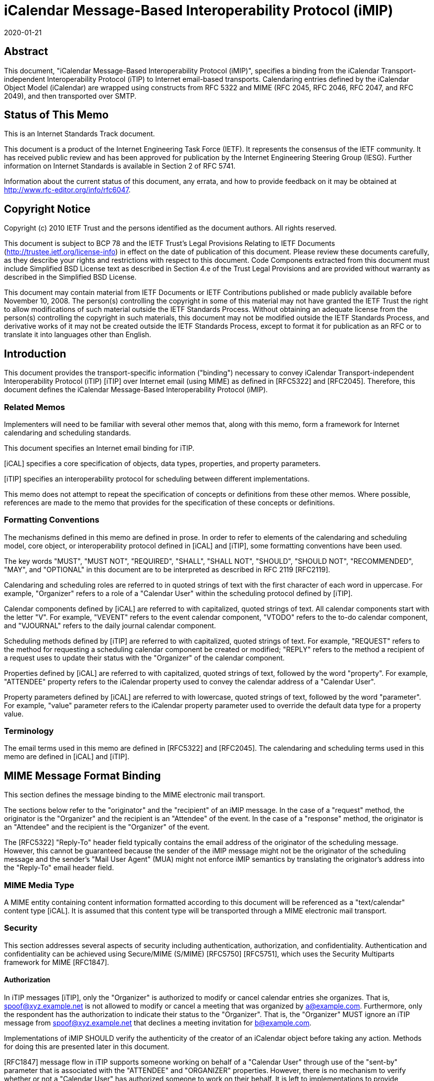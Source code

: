 = iCalendar Message-Based Interoperability Protocol (iMIP)
:doctype: rfc
:abbrev: rfc6047
:submission-type: IETF
:title: iCalendar Message-Based Interoperability Protocol (iMIP)
:name: 6047
:docnumber: 6047
:status: standard
:consensus: true
:keyword: protocol,iCalendar,email,MIME,SMTP
:obsoletes: 2447
:revdate: 2020-01-21
:fullname: Alexey Melnikov
:lastname: Melnikov
:address: 5 Castle Business Village \ 36 Station Road \ Hampton, Middlesex  TW12 2BX \ UK
:email: alexey.melnikov@isode.com
:role: editor
:uri: https://datatracker.ietf.org/doc/rfc6047/
:docfile: document.adoc
:mn-document-class: ietf
:mn-output-extensions: xml,rfc,txt,html,nits,rxl

        

[abstract]
== Abstract

This document, "iCalendar Message-Based Interoperability Protocol
(iMIP)", specifies a binding from the iCalendar Transport-independent
Interoperability Protocol (iTIP) to Internet email-based transports.
Calendaring entries defined by the iCalendar Object Model (iCalendar)
are wrapped using constructs from RFC 5322 and MIME (RFC 2045, RFC
2046, RFC 2047, and RFC 2049), and then transported over SMTP.


[.preface]
== Status of This Memo

This is an Internet Standards Track document.

This document is a product of the Internet Engineering Task Force
(IETF). It represents the consensus of the IETF community. It has
received public review and has been approved for publication by the
Internet Engineering Steering Group (IESG). Further information on
Internet Standards is available in Section 2 of RFC 5741.

Information about the current status of this document, any errata,
and how to provide feedback on it may be obtained at
http://www.rfc-editor.org/info/rfc6047.


[.preface]
== Copyright Notice

Copyright (c) 2010 IETF Trust and the persons identified as the
document authors. All rights reserved.

This document is subject to BCP 78 and the IETF Trust's Legal
Provisions Relating to IETF Documents
(http://trustee.ietf.org/license-info) in effect on the date of
publication of this document. Please review these documents
carefully, as they describe your rights and restrictions with respect
to this document. Code Components extracted from this document must
include Simplified BSD License text as described in Section 4.e of
the Trust Legal Provisions and are provided without warranty as
described in the Simplified BSD License.

This document may contain material from IETF Documents or IETF
Contributions published or made publicly available before November
10, 2008. The person(s) controlling the copyright in some of this
material may not have granted the IETF Trust the right to allow
modifications of such material outside the IETF Standards Process.
Without obtaining an adequate license from the person(s) controlling
the copyright in such materials, this document may not be modified
outside the IETF Standards Process, and derivative works of it may
not be created outside the IETF Standards Process, except to format
it for publication as an RFC or to translate it into languages other
than English.



== Introduction

This document provides the transport-specific information ("binding")
necessary to convey iCalendar Transport-independent Interoperability
Protocol (iTIP) [iTIP] over Internet email (using MIME) as defined in
[RFC5322] and [RFC2045]. Therefore, this document defines the
iCalendar Message-Based Interoperability Protocol (iMIP).

=== Related Memos

Implementers will need to be familiar with several other memos that,
along with this memo, form a framework for Internet calendaring and
scheduling standards.

This document specifies an Internet email binding for iTIP.

[iCAL] specifies a core specification of objects, data types,
properties, and property parameters.

[iTIP] specifies an interoperability protocol for scheduling between
different implementations.

This memo does not attempt to repeat the specification of concepts or
definitions from these other memos. Where possible, references are
made to the memo that provides for the specification of these
concepts or definitions.


=== Formatting Conventions

The mechanisms defined in this memo are defined in prose. In order
to refer to elements of the calendaring and scheduling model, core
object, or interoperability protocol defined in [iCAL] and [iTIP],
some formatting conventions have been used.

The key words "MUST", "MUST NOT", "REQUIRED", "SHALL", "SHALL NOT",
"SHOULD", "SHOULD NOT", "RECOMMENDED", "MAY", and "OPTIONAL" in this
document are to be interpreted as described in RFC 2119 [RFC2119].

Calendaring and scheduling roles are referred to in quoted strings of
text with the first character of each word in uppercase. For
example, "Organizer" refers to a role of a "Calendar User" within the
scheduling protocol defined by [iTIP].

Calendar components defined by [iCAL] are referred to with
capitalized, quoted strings of text. All calendar components start
with the letter "V". For example, "VEVENT" refers to the event
calendar component, "VTODO" refers to the to-do calendar component,
and "VJOURNAL" refers to the daily journal calendar component.

Scheduling methods defined by [iTIP] are referred to with
capitalized, quoted strings of text. For example, "REQUEST" refers
to the method for requesting a scheduling calendar component be
created or modified; "REPLY" refers to the method a recipient of a
request uses to update their status with the "Organizer" of the
calendar component.

Properties defined by [iCAL] are referred to with capitalized, quoted
strings of text, followed by the word "property". For example,
"ATTENDEE" property refers to the iCalendar property used to convey
the calendar address of a "Calendar User".

Property parameters defined by [iCAL] are referred to with lowercase,
quoted strings of text, followed by the word "parameter". For
example, "value" parameter refers to the iCalendar property parameter
used to override the default data type for a property value.


=== Terminology

The email terms used in this memo are defined in [RFC5322] and
[RFC2045]. The calendaring and scheduling terms used in this memo
are defined in [iCAL] and [iTIP].


== MIME Message Format Binding

This section defines the message binding to the MIME electronic mail
transport.

The sections below refer to the "originator" and the "recipient" of
an iMIP message. In the case of a "request" method, the originator
is the "Organizer" and the recipient is an "Attendee" of the event.
In the case of a "response" method, the originator is an "Attendee"
and the recipient is the "Organizer" of the event.

The [RFC5322] "Reply-To" header field typically contains the email
address of the originator of the scheduling message. However, this
cannot be guaranteed because the sender of the iMIP message might not
be the originator of the scheduling message and the sender's "Mail
User Agent" (MUA) might not enforce iMIP semantics by translating the
originator's address into the "Reply-To" email header field.


=== MIME Media Type

A MIME entity containing content information formatted according to
this document will be referenced as a "text/calendar" content type
[iCAL]. It is assumed that this content type will be transported
through a MIME electronic mail transport.


=== Security

This section addresses several aspects of security including
authentication, authorization, and confidentiality. Authentication
and confidentiality can be achieved using Secure/MIME (S/MIME)
[RFC5750] [RFC5751], which uses the Security Multiparts framework for
MIME [RFC1847].


==== Authorization

In iTIP messages [iTIP], only the "Organizer" is authorized to modify
or cancel calendar entries she organizes. That is,
spoof@xyz.example.net is not allowed to modify or cancel a meeting
that was organized by a@example.com. Furthermore, only the
respondent has the authorization to indicate their status to the
"Organizer". That is, the "Organizer" MUST ignore an iTIP message
from spoof@xyz.example.net that declines a meeting invitation for
b@example.com.

Implementations of iMIP SHOULD verify the authenticity of the creator
of an iCalendar object before taking any action. Methods for doing
this are presented later in this document.

[RFC1847] message flow in iTIP supports someone working on behalf of
a "Calendar User" through use of the "sent-by" parameter that is
associated with the "ATTENDEE" and "ORGANIZER" properties. However,
there is no mechanism to verify whether or not a "Calendar User" has
authorized someone to work on their behalf. It is left to
implementations to provide mechanisms for the "Calendar Users" to
make that decision.


[[scls_2-2-2]]
==== Authentication

Authentication MUST be performed using S/MIME [RFC5750] [RFC5751].
Authentication is possible only on messages that have been signed.
Unauthenticated messages (i.e., unsigned messages) may not be
trusted.


[[scls_2-2-3]]
==== Confidentiality

To ensure confidentiality using iMIP, implementations SHOULD utilize
encryption specified in S/MIME [RFC5750] [RFC5751]. iMIP does not
restrict a "Calendar User Agent" (CUA) from forwarding iCalendar
objects to other users or agents.


=== Email Addresses

The calendar address specified within the "ORGANIZER" and "ATTENDEE"
properties in an iCalendar object sent using iMIP MUST be a proper
"mailto:" [MAILTO] URI specification for the corresponding
"Organizer" or "Attendee" of the "VEVENT" or "VTODO".

Because [iTIP] does not preclude "Attendees" from forwarding
"VEVENT"s or "VTODO"s to others, the [RFC5322] "Sender" value may not
equal that of the "Organizer". Additionally, the "Organizer" or
"Attendee" cannot be reliably inferred by the [RFC5322] "Sender" or
"Reply-To" header field values of an iMIP message. The relevant
address MUST be ascertained by opening the "text/calendar" MIME body
part and examining the "ATTENDEE" and "ORGANIZER" properties.


=== Content-Type Header Field

A MIME body part containing content information that conforms to this
document MUST have an [RFC2045] "Content-Type" value of
"text/calendar". The [RFC2045] "Content-Type" header field MUST also
include the MIME parameter "method". The value MUST be the same
(ignoring case) as the value of the "METHOD" property within the
iCalendar object.

NOTE: A MIME message containing multiple iCalendar objects with
different "method" values MUST be further encapsulated with a
"multipart/mixed" MIME entity [RFC2046]. This will allow each of
the iCalendar objects to be encapsulated within their own
"text/calendar" MIME entity.

NOTE: A MIME body part with a "Content-Type" value of
"text/calendar" that lacks the "method" parameter is not
considered to be an iMIP body part and thus is not subject to the
requirements specified in this document.

Note that according to [iCAL] the default character set for iCalendar
objects is UTF-8 [UTF-8]. However, the default character set for a
"text/*" MIME entity according to [RFC2046] is US-ASCII. Thus, a
"charset" MIME parameter MUST be present if the iCalendar object
contains characters that can't be represented in the US-ASCII
character set and, as specified in [iCAL], it MUST have the value
"UTF-8".

The optional "component" MIME parameter defines the iCalendar
component type contained within the iCalendar object.



The following is an example of this header field with a value that
indicates an event message.

[source%unnumbered]
----
Content-Type: text/calendar; method=REQUEST; charset=UTF-8;
        component=vevent
----

The "text/calendar" content type allows for the scheduling message
type to be included in a MIME message with other content information
(i.e., "multipart/mixed") or included in a MIME message with a clear-
text, human-readable form of the scheduling message (i.e.,
"multipart/alternative" [RFC2046]).

In order to permit the information in the scheduling message to be
understood by MIME User Agents (UAs) that do not support the
"text/calendar" content type, scheduling messages SHOULD be sent with
an alternative, human-readable form of the information.

Note that "multipart/alternative" MUST NOT be used to represent two
slightly different iCalendar objects, for example, two "VEVENT"s with
alternative starting times.

CUAs can use other MIME parameters of the "Content-Type" header
field, as well as a language specified in the Content-Language header
field [RFC3282], to pick a "text/calendar" part for processing if a
"multipart/alternative" MIME message contains more than one
"text/calendar" part.

Any receiving UA compliant with this specification MUST be able to
process "text/calendar" body parts enclosed within "multipart/*".
Note that a "multipart/mixed" MIME message can include multiple
"text/calendar" components. The receiving UA MUST be able to process
all of them.


=== Content-Transfer-Encoding Header Field

Unless an iMIP message is transported over 8-bit clean transport
(such as SMTP [8BITMIME]), a transfer encoding such as quoted-
printable or base64 [RFC2045] MUST be used for iCalendar objects
containing any characters that can't be represented in the US-ASCII
character set. For example:


[source%unnumbered]
----
From: user1@example.com
To: user2@example.com
Subject: Phone Conference
Mime-Version: 1.0
Date: Wed, 07 May 2008 21:30:25 +0400
Message-ID: <4821E731.5040506@laptop1.example.com>
Content-Type: text/calendar; method=REQUEST; charset=UTF-8
Content-Transfer-Encoding: quoted-printable

BEGIN:VCALENDAR
PRODID:-//Example/ExampleCalendarClient//EN
METHOD:REQUEST
VERSION:2.0
BEGIN:VEVENT
ORGANIZER:mailto:user1@example.com
ATTENDEE;ROLE=CHAIR;PARTSTAT=ACCEPTED:mailto:user1@example.com
ATTENDEE;RSVP=YES;CUTYPE=INDIVIDUAL:mailto:user2@example.com
DTSTAMP:20080507T170000Z
DTSTART:20080701T160000Z
DTEND:20080701T163000Z
SUMMARY:Phone call to discuss your last visit
DESCRIPTION:=D1=82=D1=8B =D0=BA=D0=B0=D0=BA - =D0=B4=D0=BE=D0=
=B2=D0=BE=D0=BB=D0=B5=D0=BD =D0=BF=D0=BE=D0=B5=D0=B7=D0=B4=D0=BA=D0
=BE=D0=B9?
UID:calsvr.example.com-8739701987387998
SEQUENCE:0
STATUS:TENTATIVE
END:VEVENT
END:VCALENDAR
----


[[scls_2-6]]
=== Content-Disposition Header Field

Implementations MAY include a "Content-Disposition" header field to
define a file name for an iCalendar object. However, the handling of
a MIME part MUST be based on its [RFC2045] "Content-Type" and not on
the extension specified in the "Content-Disposition", as different
email malware is known to trick User Agents into misinterpreting
content of messages by specifying a file extension in the Content-Disposition
header field that doesn't correspond to the value of the
"Content-Type" header field.


== Security Considerations

The security threats that applications must address when implementing
iTIP are detailed in [iTIP]. In particular, two spoofing threats are
identified in Section 6.1 of [iTIP]: spoofing the "Organizer", and
spoofing an "Attendee". To address these threats, the originator of
an iCalendar object must be authenticated by a recipient. Once
authenticated, a determination can be made as to whether or not the
originator is authorized to perform the requested operation.
Compliant applications MUST support signing and encrypting
"text/calendar" body parts using a mechanism based on S/MIME
[RFC5750] [RFC5751] in order to facilitate the authentication of the
originator of the iCalendar object (see <<scls_2-2-2>> and <<scls_2-2-3>>).
The steps for processing a signed iMIP message are described below:

. Using S/MIME, determine who signed the "text/calendar" body part
containing the iCalendar object. This is the "signer". (Note
that the email address of the signer MUST be specified in the
rfc822Name field of the "subject alternative name" extension of
the signer certificate, as specified in [RFC5280],
Section 4.1.2.6.) Note that the signer is not necessarily the
person sending an e-mail message, since an e-mail message can be
forwarded.

. Correlate the signer to either an "ATTENDEE" property or to the
"ORGANIZER" property in the iCalendar object, based on the method
and the calendar component specified in the iCalendar object, as
defined in Section 1.4 of [iTIP]. If the signer cannot be
correlated to an "ATTENDEE"/"ORGANIZER" property, then actively
warn the user controlling the "Calendar User Agent" that the
iCalendar object is untrusted, and encourage the user to ignore
the message, but give advanced users the option to (a) view the
certificate of the signer and the entire certificate chain (if
any) in order to help decide if the signer should be trusted to
send the message, and then (b) allow the CUA to accept and process
the iCalendar object.

. Determine whether or not the "ATTENDEE"/"ORGANIZER" is authorized
to perform the operation as defined by [iTIP]. If the conditions
are not met, ignore the message.

. If all the above conditions are met, the message can be processed.

S/MIME signing also protects against malicious changes to messages in
transit.

If calendar confidentiality is required by the sender, signed iMIP
messages SHOULD be encrypted by a mechanism based on S/MIME [RFC5750]
[RFC5751]. If iMIP is used within a single ADministrative Management
Domain (ADMD) [RFC5598], SMTP STARTTLS [SMTP-TLS] (together with
STARTTLS in IMAP/POP [IMAP-POP-TLS]) MAY alternatively be used to
provide calendar confidentiality.

Once a signed and/or encrypted iMIP message is received and
successfully verified (as detailed above) by a CUA, the CUA SHOULD
remember whether the sender of the message is using signing and/or
encrypting. If an unsigned iMIP message is received from the same
sender later on, the receiving CUA SHOULD warn the receiving user
about a possible man-in-the-middle attack and SHOULD ignore the
message, unless explicitly overridden by the user.

Implementations MAY provide means for users to disable signing and
encrypting.

It is possible to receive iMIP messages sent by someone working on
behalf of another "Calendar User". This is determined by examining
the "sent-by" parameter in the relevant "ORGANIZER" or "ATTENDEE"
property. [iCAL] and [iTIP] provide no mechanism to verify that a
"Calendar User" has authorized someone else to work on their behalf.
To address this security issue, implementations MUST provide
mechanisms for the "Calendar Users" to make that decision before
applying changes from someone working on behalf of a "Calendar User".
One way to achieve this is to reject iMIP messages sent by users
other than the "ORGANIZER" or the "ATTENDEE"s. Alternatively, the
receiver could have a list of trusted <sent-by, organizer> proxies in
its local security policy. And yet another way is to prompt the user
for confirmation.

iMIP-based calendaring is frequently deployed within a single ADMD,
with boundary filtering employed to restrict email calendaring flows
to be inside the ADMD. This can help in minimizing malicious changes
to calendaring messages in transit, as well as in making
authorization decisions less risky.

A security consideration associated with the use of the Content-
Disposition header field is described in <<scls_2-6>>.

Use of S/MIME makes the security considerations discussed in
[RFC5750] [RFC5751] relevant to this document. For additional
security considerations regarding certificate and Certificate
Revocation List (CRL) verification, please see [RFC5280].


== Examples

=== Single Component with an ATTACH Property

This minimal message shows how an iCalendar object references an
attachment. The attachment is accessible via its URL.

[source%unnumbered]
----
From: sman@netscape.example.com
To: stevesil@microsoft.example.com
Subject: Phone Conference
Mime-Version: 1.0
Content-Type: text/calendar; method=REQUEST; charset=US-ASCII
Content-Transfer-Encoding: 7bit

BEGIN:VCALENDAR
PRODID:-//Example/ExampleCalendarClient//EN
METHOD:REQUEST
VERSION:2.0
BEGIN:VEVENT
ORGANIZER:mailto:man@netscape.example.com
ATTENDEE;ROLE=CHAIR;PARTSTAT=ACCEPTED:mailto:man@netscape.example.com
ATTENDEE;RSVP=YES:mailto:stevesil@microsoft.example.com
DTSTAMP:19970611T190000Z
DTSTART:19970701T210000Z
DTEND:19970701T230000Z
SUMMARY:Phone Conference
DESCRIPTION:Please review the attached document.
UID:calsvr.example.com-873970198738777
ATTACH:ftp://ftp.bar.example.com/pub/docs/foo.doc
STATUS:CONFIRMED
END:VEVENT
END:VCALENDAR
----


=== Using multipart/alternative for Low-Fidelity Clients

This example shows how a client can emit a multipart message that
includes both a plain text version and the full iCalendar object.
Clients that do not support "text/calendar" will still be capable of
rendering the plain text representation.


[source%unnumbered]
----
From: foo1@example.com
To: foo2@example.com
Subject: Phone Conference
Mime-Version: 1.0
Content-Type: multipart/alternative; boundary="01BD3665.3AF0D360"

--01BD3665.3AF0D360
Content-Type: text/plain; charset=us-ascii
Content-Transfer-Encoding: 7bit

This is an alternative representation of a "text/calendar"
MIME object.

When: 7/1/1997 10:00AM PDT - 7/1/97 10:30AM PDT
Where:
Organizer: foo1@example.com
Summary: Phone Conference

--01BD3665.3AF0D360
Content-Type: text/calendar; method=REQUEST; charset=US-ASCII
Content-Transfer-Encoding: 7bit

BEGIN:VCALENDAR
PRODID:-//Example/ExampleCalendarClient//EN
METHOD:REQUEST
VERSION:2.0
BEGIN:VEVENT
ORGANIZER:mailto:foo1@example.com
ATTENDEE;ROLE=CHAIR;PARTSTAT=ACCEPTED:mailto:foo1@example.com
ATTENDEE;RSVP=YES;CUTYPE=INDIVIDUAL:mailto:foo2@example.com
DTSTAMP:19970611T190000Z
DTSTART:19970701T170000Z
DTEND:19970701T173000Z
SUMMARY:Phone Conference
UID:calsvr.example.com-8739701987387771
SEQUENCE:0
STATUS:CONFIRMED
END:VEVENT
END:VCALENDAR

--01BD3665.3AF0D360
----


=== Single Component with an ATTACH Property and Inline Attachment

This example shows how a message containing an iCalendar object
references an attached document. The reference is made using a
Content-ID (CID). Thus, the iCalendar object and the document are
packaged in a "multipart/related" encapsulation.


[source%unnumbered]
----
From: foo1@example.com
To: foo2@example.com
Subject: Phone Conference
Mime-Version: 1.0
Content-Type: multipart/related; boundary="boundary-example-1"

--boundary-example-1

Content-Type: text/calendar; method=REQUEST; charset=US-ASCII
Content-Transfer-Encoding: 7bit
Content-Disposition: attachment; filename="event.ics"

BEGIN:VCALENDAR
PRODID:-//Example/ExampleCalendarClient//EN
METHOD:REQUEST
VERSION:2.0
BEGIN:VEVENT
ORGANIZER:mailto:foo1@example.com
ATTENDEE;ROLE=CHAIR;PARTSTAT=ACCEPTED:mailto:foo1@example.com
ATTENDEE;RSVP=YES;CUTYPE=INDIVIDUAL:mailto:foo2@example.com
DTSTAMP:19970611T190000Z
DTSTART:19970701T180000Z
DTEND:19970701T183000Z
SUMMARY:Phone Conference
UID:calsvr.example.com-8739701987387771
ATTACH:cid:123456789@example.com
SEQUENCE:0
STATUS:CONFIRMED
END:VEVENT
END:VCALENDAR

--boundary-example-1
Content-Type: application/msword; name="FieldReport.doc"
Content-Transfer-Encoding: base64
Content-Disposition: inline; filename="FieldReport.doc"
Content-ID: <123456789@example.com>

0M8R4KGxGuEAAAAAAAAAAAAAAAAAAAAAPgADAP7/CQAGAAAAAAAAAAABAAAARAAAAAAA
AAAAEAAAQAAAAAEAAAD+////AAAAAEUAAAD/////////////////////////////////
...

--boundary-example-1--
----


=== Multiple Similar Components

Multiple iCalendar components of the same type can be included in the
iCalendar object when the "METHOD" is the same for each component.


[source%unnumbered]
----
From: foo1@example.com
To: foo2@example.com
Subject: Summer Company Holidays
Mime-Version: 1.0
Content-Type: text/calendar; method=PUBLISH; charset=US-ASCII
Content-Transfer-Encoding: 7bit
Content-Disposition: attachment; filename="event.ics"

BEGIN:VCALENDAR
PRODID:-//Example/ExampleCalendarClient//EN
METHOD:PUBLISH
VERSION:2.0
BEGIN:VEVENT
ORGANIZER:mailto:foo1@example.com
DTSTAMP:19970611T150000Z
DTSTART:19970701T150000Z
DTEND:19970701T230000Z
SUMMARY:Company Picnic
DESCRIPTION:Food and drink will be provided
UID:calsvr.example.com-873970198738777-1
SEQUENCE:0
STATUS:CONFIRMED
END:VEVENT
BEGIN:VEVENT
ORGANIZER:mailto:foo1@example.com
DTSTAMP:19970611T190000Z
DTSTART:19970715T150000Z
DTEND:19970715T230000Z
SUMMARY:Company Bowling Tournament
DESCRIPTION:We have 10 lanes reserved
UID:calsvr.example.com-873970198738777-2
SEQUENCE:0
STATUS:CONFIRMED
END:VEVENT
END:VCALENDAR
----


=== Multiple Mixed Components

Different component types must be encapsulated in separate iCalendar
objects.


[source%unnumbered]
----
From: foo1@example.com
To: foo2@example.com
Subject: Phone Conference
Mime-Version: 1.0
Content-Type: multipart/mixed;
              boundary="--FEE3790DC7E35189CA67CE2C"
----

This is a multi-part message in MIME format.

[source%unnumbered]
----
----FEE3790DC7E35189CA67CE2C
Content-Type: text/calendar; method=REQUEST; charset=US-ASCII
Content-Transfer-Encoding: 7bit
Content-Disposition: attachment; filename="event1.ics"

BEGIN:VCALENDAR
PRODID:-//Example/ExampleCalendarClient//EN
METHOD:REQUEST
VERSION:2.0
BEGIN:VEVENT
ORGANIZER:mailto:foo1@example.com
ATTENDEE;ROLE=CHAIR;PARTSTAT=ACCEPTED:mailto:foo1@example.com
ATTENDEE;RSVP=YES;CUTYPE=INDIVIDUAL:mailto:foo2@example.com
DTSTAMP:19970611T190000Z
DTSTART:19970701T210000Z
DTEND:19970701T230000Z
SUMMARY:Phone Conference
DESCRIPTION:Discuss what happened at the last meeting
UID:calsvr.example.com-8739701987387772
SEQUENCE:0
STATUS:CONFIRMED
END:VEVENT
END:VCALENDAR

----FEE3790DC7E35189CA67CE2C
Content-Type: text/calendar; method=REQUEST; charset=US-ASCII
Content-Transfer-Encoding: 7bit
Content-Disposition: attachment; filename="todo1.ics"

BEGIN:VCALENDAR
PRODID:-//Example/ExampleCalendarClient//EN
METHOD:REQUEST
VERSION:2.0
BEGIN:VTODO
DUE:19970701T160000Z
ORGANIZER:mailto:foo1@example.com
ATTENDEE;ROLE=CHAIR;PARTSTAT=ACCEPTED:mailto:foo1@example.com
ATTENDEE;RSVP=YES:mailto:foo2@example.com
SUMMARY:Phone Conference
DESCRIPTION:Discuss a new location for the company picnic
UID:calsvr.example.com-td-8739701987387773
SEQUENCE:0
STATUS:NEEDS-ACTION
END:VEVENT
END:VCALENDAR

----FEE3790DC7E35189CA67CE2C
----


=== Detailed Components with an ATTACH Property

This example shows the format of a message containing a group meeting
between three individuals. The "multipart/related" encapsulation is
used because the iCalendar object contains an ATTACH property that
uses a CID to reference the attachment.

[source%unnumbered]
----
From: foo1@example.com
MIME-Version: 1.0
To: foo2@example.com,foo3@example.com
Subject: REQUEST - Phone Conference
Content-Type: multipart/related;
              boundary="--FEE3790DC7E35189CA67CE2C"

----FEE3790DC7E35189CA67CE2C
Content-Type: multipart/alternative;
              boundary="--00FEE3790DC7E35189CA67CE2C00"

----00FEE3790DC7E35189CA67CE2C00
Content-Type: text/plain; charset=us-ascii
Content-Transfer-Encoding: 7bit

When: 7/1/1997 10:00PM PDT - 7/1/97 10:30 PM PDT
Where:
Organizer: foo1@example.com
Summary: Let's discuss the attached document

----00FEE3790DC7E35189CA67CE2C00

Content-Type: text/calendar; method=REQUEST; charset=US-ASCII;
Component=vevent
Content-Transfer-Encoding: 7bit
Content-Disposition: attachment; filename="event.ics"

BEGIN:VCALENDAR
PRODID:-//Example/ExampleCalendarClient//EN
METHOD:REQUEST
VERSION:2.0
BEGIN:VEVENT
ORGANIZER:foo1@example.com
ATTENDEE;ROLE=CHAIR;PARTSTAT=ACCEPTED:foo1@example.com
ATTENDEE;RSVP=YES;CUTYPE=INDIVIDUAL:mailto:foo2@example.com
ATTENDEE;RSVP=YES;CUTYPE=INDIVIDUAL:mailto:foo3@example.com
DTSTAMP:19970611T190000Z
DTSTART:19970621T170000Z
DTEND:199706211T173000Z
SUMMARY:Let's discuss the attached document
UID:calsvr.example.com-873970198738777-8aa
ATTACH:cid:calsvr.example.com-12345aaa
SEQUENCE:0
STATUS:CONFIRMED
END:VEVENT
END:VCALENDAR

----00FEE3790DC7E35189CA67CE2C00

----FEE3790DC7E35189CA67CE2C
Content-Type: application/msword; name="FieldReport.doc"
Content-Transfer-Encoding: base64
Content-Disposition: inline; filename="FieldReport.doc"
Content-ID: <calsvr.example.com-12345aaa>

R0lGODdhTAQZAJEAAFVVVd3d3e4AAP///ywAAAAATAQZAAAC/5yPOSLhD6OctNqLs94Xq
AG4kiW5omm6sq27gvH8kzX9o1y+s73/g8MCofEovGITCoxKMbyCR16cNSq9YrNarfcrvd
riIH5LL5jE6rxc3G+v2cguf0uv2Oz+v38L7/DxgoOKjURnjIIbe3yNjo+AgZWYVIWWl5i
ZnJY6J
...

----FEE3790DC7E35189CA67CE2C
----


== Recommended Practices

This section outlines a series of recommended practices when using a
messaging transport to exchange iCalendar objects.


=== Use of Content and Message IDs

The [iCAL] specification makes frequent use of the URI for data types
in properties such as "DESCRIPTION", "ATTACH", "CONTACT", and others.
Two forms of URIs are the Message ID (MID) and the Content-ID (CID).
These are defined in [RFC2392]. Although [RFC2392] allows
referencing messages or MIME body parts in other MIME entities or
stores, it is strongly RECOMMENDED that iMIP implementations include
all referenced messages and body parts in a single MIME entity.
Simply put, if an iCalendar object contains CID or MID references to
other messages or body parts, implementations should ensure that
these messages and/or body parts are transmitted with the iCalendar
object. If they are not, there is no guarantee that the receiving
CUA will have the access or the authorization to view those objects.

== IANA Considerations

The "text/calendar" MIME media type was registered in [iCAL].



== References

[bibliography]
=== Normative References

* [[[iCAL,iCAL]]] Desruisseaux, B., Ed., "Internet Calendaring and Scheduling Core Object Specification (iCalendar)", RFC 5545, September 2009.

* [[[iTIP,iTIP]]] Daboo, C., Ed., "iCalendar Transport-Independent Interoperability Protocol (iTIP)", RFC 5546, December 2009.

* [[[RFC5322,RFC 5322]]] Resnick, P., Ed., "Internet Message Format", RFC 5322, October 2008.

* [[[MAILTO,MAILTO]]] Duerst, M., Masinter, L., and J. Zawinski, "The 'mailto'
URI Scheme", RFC 6068, October 2010.

* [[[RFC1847,RFC 1847]]] Galvin, J., Murphy, S., Crocker, S., and N. Freed,
"Security Multiparts for MIME: Multipart/Signed and
Multipart/Encrypted", RFC 1847, October 1995.

* [[[RFC2045,RFC 2045]]] Freed, N. and N. Borenstein, "Multipurpose Internet Mail
Extensions (MIME) Part One: Format of Internet Message
Bodies", RFC 2045, November 1996.

* [[[RFC2046,RFC 2046]]] Freed, N. and N. Borenstein, "Multipurpose Internet Mail
Extensions (MIME) Part Two: Media Types", RFC 2046,
November 1996.

* [[[RFC2392,RFC 2392]]] Levinson, E., "Content-ID and Message-ID Uniform Resource
Locators", RFC 2392, August 1998.

* [[[RFC2119,RFC 2119]]] Bradner, S., "Key words for use in RFCs to Indicate
Requirement Levels", BCP 14, RFC 2119, March 1997.

* [[[UTF-8,UTF-8]]] Yergeau, F., "UTF-8, a transformation format of ISO
10646", STD 63, RFC 3629, November 2003.

* [[[SMTP-TLS,SMTP-TLS]]] Hoffman, P., "SMTP Service Extension for Secure SMTP over
Transport Layer Security", RFC 3207, February 2002.

* [[[IMAP-POP-TLS,IMAP-POP-TLS]]] Newman, C., "Using TLS with IMAP, POP3 and ACAP",
RFC 2595, June 1999.

* [[[RFC5750,RFC 5750]]] Ramsdell, B. and S. Turner, "Secure/Multipurpose Internet
Mail Extensions (S/MIME) Version 3.2 Certificate
Handling", RFC 5750, January 2010.

* [[[RFC5751,RFC 5751]]] Ramsdell, B. and S. Turner, "Secure/Multipurpose Internet
Mail Extensions (S/MIME) Version 3.2 Message
Specification", RFC 5751, January 2010.

* [[[RFC5280,RFC 5280]]] Cooper, D., Santesson, S., Farrell, S., Boeyen, S.,
Housley, R., and W. Polk, "Internet X.509 Public Key
Infrastructure Certificate and Certificate Revocation
List (CRL) Profile", RFC 5280, May 2008.


[bibliography]
=== Informative References

* [[[BITMIME,BITMIME]]] Klensin, J., Freed, N., Rose, M., Stefferud, E., and D.
Crocker, "SMTP Service Extension for 8bit-MIMEtransport",
RFC 1652, July 1994.

* [[[RFC5598,RFC 5598]]] Crocker, D., "Internet Mail Architecture", RFC 5598, July
2009.

* [[[RFC3282,RFC 3282]]] Alvestrand, H., "Content Language Headers", RFC 3282, May
2002.


[appendix]
== Changes since RFC 2447

Updated references. Split them into Normative and Informative.

Updated examples to use example.com/example.net domains.

Corrected usage of RFC 2119 language.

Clarified that charset=UTF-8 is required, unless the calendar can be
entirely represented in US-ASCII.

Clarified that 7-bit content transfer encodings should be used unless
the calendar object is known to be transferred over 8-bit clean
transport.

Clarified that file extension specified in the Content-Disposition
header field is not to be used to override the "Content-Type" MIME
type.

Disallowed use of "multipart/alternative" for slightly different
representations of the same calendar.

Clarified handling of the "method" MIME parameter of the "Content-
Type" header field.

Clarified that in an iMIP message an ORGANIZER/ATTENDEE property
contains a mailto: URI.

Fixed examples with ATTENDEE property to use "CUTYPE=" instead of
"TYPE=".

Clarified that message integrity/confidentiality should be achieved
using S/MIME.

Provided additional examples.

Improved the Security Considerations section.

Made multiple editorial changes to different sections of the
document.


== Acknowledgements

The editor of this document wishes to thank Frank Dawson, Steve
Mansour, and Steve Silverberg, the original authors of RFC 2447, as
well as the following individuals who have participated in the
drafting, review, and discussion of this memo:

Reinhold Kainhofer, Cyrus Daboo, Bernard Desruisseaux, Eliot Lear,
and Peter Saint-Andre.
